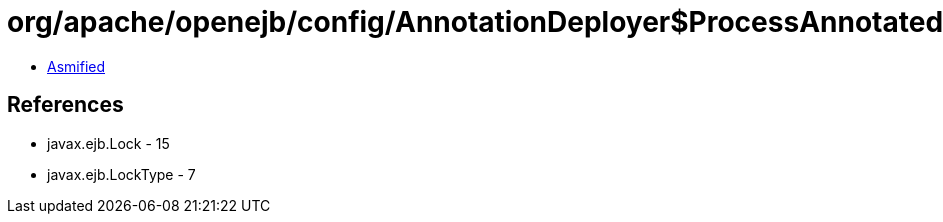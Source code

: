 = org/apache/openejb/config/AnnotationDeployer$ProcessAnnotatedBeans$LockHandler.class

 - link:AnnotationDeployer$ProcessAnnotatedBeans$LockHandler-asmified.java[Asmified]

== References

 - javax.ejb.Lock - 15
 - javax.ejb.LockType - 7
